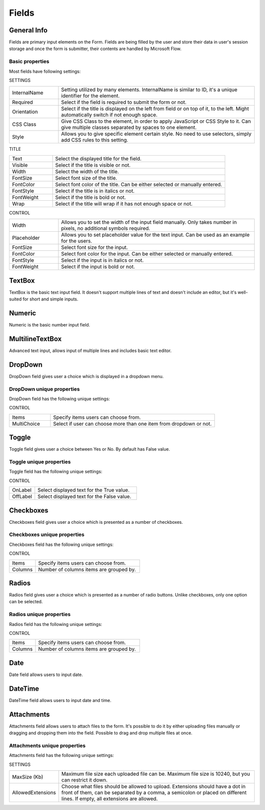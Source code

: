 Fields
==================================================

General Info
-------------------------------------------------------------
Fields are primary input elements on the Form. 
Fields are being filled by the user and store their data in user's session storage and once the form is submitter, their contents are handled by Microsoft Flow.

Basic properties
~~~~~~~~~~~~~~~~~~~~~~~~~~~~~~~~~~~~~~~~~~~~~~~~~~
Most fields have following settings:

SETTINGS

.. list-table::
    :widths: 10 40

    *   - InternalName
        - Setting utilized by many elements. InternalName is similar to ID, it's a unique identifier for the element.
    *   - Required
        - Select if the field is required to submit the form or not.
    *   - Orientation
        - Select if the title is displayed on the left from field or on top of it, to the left. Might automatically switch if not enough space.
    *   - CSS Class
        - Give CSS Class to the element, in order to apply JavaScript or CSS Style to it. Can give multiple classes separated by spaces to one element.
    *   - Style
        - Allows you to give specific element certain style. No need to use selectors, simply add CSS rules to this setting.

TITLE

.. list-table::
    :widths: 10 40

    *   - Text
        - Select the displayed title for the field.
    *   - Visible
        - Select if the title is visible or not.
    *   - Width
        - Select the width of the title.
    *   - FontSize
        - Select font size of the title.
    *   - FontColor
        - Select font color of the title. Can be either selected or manually entered.
    *   - FontStyle
        - Select if the title is in italics or not.
    *   - FontWeight
        - Select if the title is bold or not.
    *   - Wrap
        - Select if the title will wrap if it has not enough space or not.

CONTROL

.. list-table::
    :widths: 10 40

    *   - Width
        - Allows you to set the width of the input field manually. Only takes number in pixels, no additional symbols required.
    *   - Placeholder
        - Allows you to set placeholder value for the text input. Can be used as an example for the users.
    *   - FontSize
        - Select font size for the input.
    *   - FontColor
        - Select font color for the input. Can be either selected or manually entered.
    *   - FontStyle
        - Select if the input is in italics or not.
    *   - FontWeight
        - Select if the input is bold or not.

TextBox
-------------------------------------------------------------
TextBox is the basic text input field. It doesn't support multiple lines of text and doesn't include an editor, but it's well-suited for short and simple inputs.

.. image:: ../images/designer/fields/TextBox.png
   :alt: TextBox

Numeric
-------------------------------------------------------------
Numeric is the basic number input field.

.. image:: ../images/designer/fields/Numeric.png
   :alt: Numeric

MultilineTextBox
-------------------------------------------------------------
Advanced text input, allows input of multiple lines and includes basic text editor.

.. image:: ../images/designer/fields/MultilineTextBox.png
   :alt: MultilineTextBox

DropDown
-------------------------------------------------------------
DropDown field gives user a choice which is displayed in a dropdown menu.

.. image:: ../images/designer/fields/DropDown.png
   :alt: DropDown

DropDown unique properties
~~~~~~~~~~~~~~~~~~~~~~~~~~~~~~~~~~~~~~~~~~~~~~~~~~
DropDown field has the following unique settings:

CONTROL

.. list-table::
    :widths: 10 40

    *   - Items
        - Specify items users can choose from.
    *   - MultiChoice
        - Select if user can choose more than one item from dropdown or not.

Toggle
-------------------------------------------------------------
Toggle field gives user a choice between Yes or No. By default has False value.

.. image:: ../images/designer/fields/Toggle.png
   :alt: Toggle

Toggle unique properties
~~~~~~~~~~~~~~~~~~~~~~~~~~~~~~~~~~~~~~~~~~~~~~~~~~
Toggle field has the following unique settings:

CONTROL

.. list-table::
    :widths: 10 40

    *   - OnLabel
        - Select displayed text for the True value.
    *   - OffLabel
        - Select displayed text for the False value.

Checkboxes
-------------------------------------------------------------
Checkboxes field gives user a choice which is presented as a number of checkboxes.

.. image:: ../images/designer/fields/Checkboxes.png
   :alt: Checkboxes

Checkboxes unique properties
~~~~~~~~~~~~~~~~~~~~~~~~~~~~~~~~~~~~~~~~~~~~~~~~~~
Checkboxes field has the following unique settings:

CONTROL

.. list-table::
    :widths: 10 40

    *   - Items
        - Specify items users can choose from.
    *   - Columns
        - Number of columns items are grouped by.

Radios
-------------------------------------------------------------
Radios field gives user a choice which is presented as a number of radio buttons. Unlike checkboxes, only one option can be selected.

.. image:: ../images/designer/fields/Radios.png
   :alt: Radios

Radios unique properties
~~~~~~~~~~~~~~~~~~~~~~~~~~~~~~~~~~~~~~~~~~~~~~~~~~
Radios field has the following unique settings:

CONTROL

.. list-table::
    :widths: 10 40

    *   - Items
        - Specify items users can choose from.
    *   - Columns
        - Number of columns items are grouped by.

Date
-------------------------------------------------------------
Date field allows users to input date.

.. image:: ../images/designer/fields/Date.png
   :alt: Date

DateTime
-------------------------------------------------------------
DateTime field allows users to input date and time.

.. image:: ../images/designer/fields/DateTime.png
   :alt: DateTime

Attachments
-------------------------------------------------------------
Attachments field allows users to attach files to the form. It's possible to do it by either uploading files manually or dragging and dropping them into the field.
Possible to drag and drop multiple files at once.

.. image:: ../images/designer/fields/Attachments.png
   :alt: Attachments

Attachments unique properties
~~~~~~~~~~~~~~~~~~~~~~~~~~~~~~~~~~~~~~~~~~~~~~~~~~
Attachments field has the following unique settings:

SETTINGS

.. list-table::
    :widths: 10 40

    *   - MaxSize (Kb)
        - Maximum file size each uploaded file can be. Maximum file size is 10240, but you can restrict it down.
    *   - AllowedExtensions
        - Choose what files should be allowed to upload. Extensions should have a dot in front of them, can be separated by a comma, a semicolon or placed on different lines. If empty, all extensions are allowed.